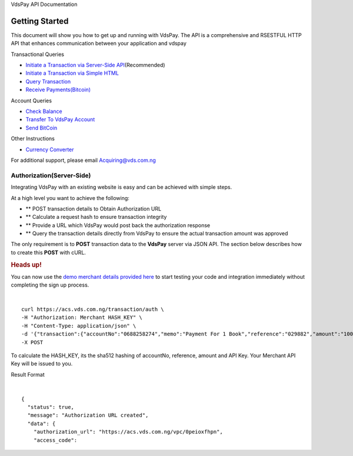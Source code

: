 VdsPay API Documentation

Getting Started
====================

This document will show you how to get up and running with VdsPay. The
API is a comprehensive and RSESTFUL HTTP API that enhances communication
between your application and vdspay

Transactional Queries

-  `Initiate a Transaction via Server-Side API`_\ (Recommended)
-  `Initiate a Transaction via Simple HTML`_
-  `Query Transaction`_
-  `Receive Payments(Bitcoin)`_

Account Queries

-  `Check Balance`_
-  `Transfer To VdsPay Account`_
-  `Send BitCoin`_

Other Instructions

-  `Currency Converter`_

For additional support, please email Acquiring@vds.com.ng

.. _: index.html
.. _Initiate a Transaction via Server-Side API: #authorization-server-side
.. _Initiate a Transaction via Simple HTML: #authorization-html
.. _Query Transaction: #requery
.. _Receive Payments(Bitcoin): #bitcoin
.. _Check Balance: #balance
.. _Transfer To VdsPay Account: #transfer
.. _Send BitCoin: #send_bitcoin
.. _Currency Converter: #currency


Authorization(Server-Side)
~~~~~~~~~~~~~~~~~~~~

Integrating VdsPay with an existing website is easy and can be achieved
with simple steps.

At a high level you want to achieve the following:

-  ** POST transaction details to Obtain Authorization URL
-  ** Calculate a request hash to ensure transaction integrity
-  ** Provide a URL which VdsPay would post back the authorization
   response
-  ** Query the transaction details directly from VdsPay to ensure the
   actual transaction amount was approved

The only requirement is to **POST** transaction data to the **VdsPay**
server via JSON API. The section below describes how to create this
**POST** with cURL.



.. raw:: html


   <div class="st-alert st-alert-success">


.. rubric:: Heads up!
   :name: heads-up


You can now use the \ `demo merchant details provided here`_ to start
testing your code and integration immediately without completing the
sign up process.


.. raw:: html


   </div>
   
| 

.. raw:: html

   <div class="terminal-wrap">
   
::

    curl https://acs.vds.com.ng/transaction/auth \
    -H "Authorization: Merchant HASH_KEY" \
    -H "Content-Type: application/json" \
    -d '{"transaction":{"accountNo":"0688258274","memo":"Payment For 1 Book","reference":"029882","amount":"100","currency":"NGN","type":"sale","return_url":"https://mywebsite.com/thanks.html","notify_url":"https://mywebsite.com/notify.aspx","customer":{"name":"Martin Luther","email":"martinluther@testmail.xxx","phone":"+448002566955"}}}' \
    -X POST

.. raw:: html

   </div>
   
To calculate the HASH_KEY, its the sha512 hashing of accountNo, reference, amount and API Key. Your Merchant API Key will be issued to you.

Result Format


| 

.. raw:: html

   <div class="terminal-wrap">

::

    {
      "status": true,
      "message": "Authorization URL created",
      "data": {
        "authorization_url": "https://acs.vds.com.ng/vpc/0peioxfhpn",
        "access_code": 

.. raw:: html

   </div>

.. _demo merchant details provided here: start-testing
